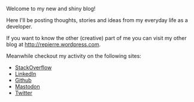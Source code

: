 #+BEGIN_COMMENT
.. title: Welcome
.. slug: welcome
.. date: 2016-02-19 00:00:00 UTC+02:00
.. tags:
.. category:
.. link:
.. description:
.. type: text
#+END_COMMENT

Welcome to my new and shiny blog!

Here I'll be posting thoughts, stories and ideas from my everyday life as a developer.

If you want to know the other (creative) part of me you can visit my other blog at http://repierre.wordpress.com.

Meanwhile checkout my activity on the following sites:
+ [[http://stackoverflow.com/users/844006/repierre][StackOverflow]]
+ [[https://ro.linkedin.com/in/petrurebeja][LinkedIn]]
+ [[https://github.com/RePierre][Github]]
+ [[https://mastodon.social/@RePierre][Mastodon]]
+ [[https://twitter.com/petrurebeja][Twitter]]

